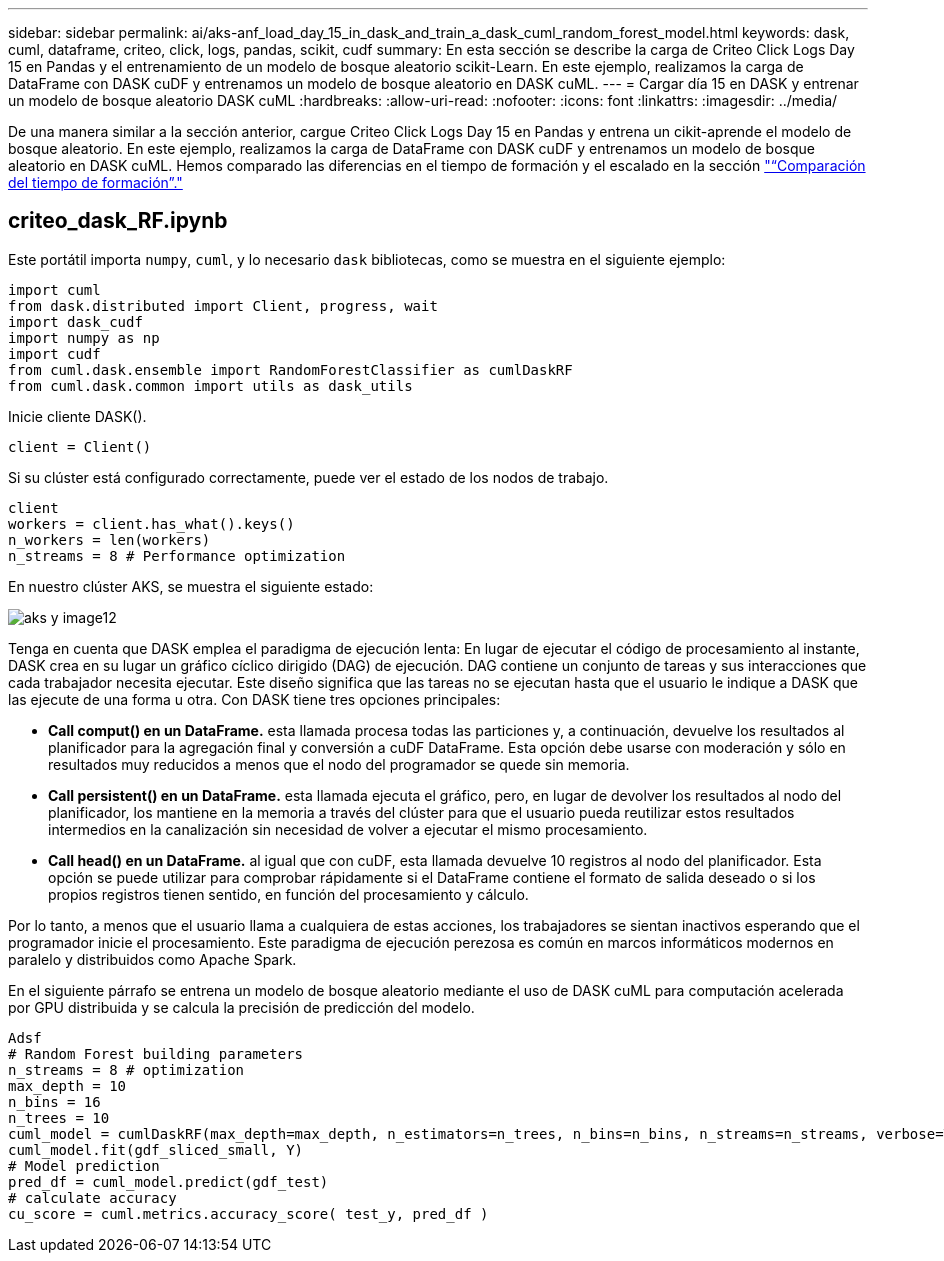 ---
sidebar: sidebar 
permalink: ai/aks-anf_load_day_15_in_dask_and_train_a_dask_cuml_random_forest_model.html 
keywords: dask, cuml, dataframe, criteo, click, logs, pandas, scikit, cudf 
summary: En esta sección se describe la carga de Criteo Click Logs Day 15 en Pandas y el entrenamiento de un modelo de bosque aleatorio scikit-Learn. En este ejemplo, realizamos la carga de DataFrame con DASK cuDF y entrenamos un modelo de bosque aleatorio en DASK cuML. 
---
= Cargar día 15 en DASK y entrenar un modelo de bosque aleatorio DASK cuML
:hardbreaks:
:allow-uri-read: 
:nofooter: 
:icons: font
:linkattrs: 
:imagesdir: ../media/


[role="lead"]
De una manera similar a la sección anterior, cargue Criteo Click Logs Day 15 en Pandas y entrena un cikit-aprende el modelo de bosque aleatorio. En este ejemplo, realizamos la carga de DataFrame con DASK cuDF y entrenamos un modelo de bosque aleatorio en DASK cuML. Hemos comparado las diferencias en el tiempo de formación y el escalado en la sección link:aks-anf_training_time_comparison.html["“Comparación del tiempo de formación”."]



== criteo_dask_RF.ipynb

Este portátil importa `numpy`, `cuml`, y lo necesario `dask` bibliotecas, como se muestra en el siguiente ejemplo:

....
import cuml
from dask.distributed import Client, progress, wait
import dask_cudf
import numpy as np
import cudf
from cuml.dask.ensemble import RandomForestClassifier as cumlDaskRF
from cuml.dask.common import utils as dask_utils
....
Inicie cliente DASK().

....
client = Client()
....
Si su clúster está configurado correctamente, puede ver el estado de los nodos de trabajo.

....
client
workers = client.has_what().keys()
n_workers = len(workers)
n_streams = 8 # Performance optimization
....
En nuestro clúster AKS, se muestra el siguiente estado:

image::aks-anf_image12.png[aks y image12]

Tenga en cuenta que DASK emplea el paradigma de ejecución lenta: En lugar de ejecutar el código de procesamiento al instante, DASK crea en su lugar un gráfico cíclico dirigido (DAG) de ejecución. DAG contiene un conjunto de tareas y sus interacciones que cada trabajador necesita ejecutar. Este diseño significa que las tareas no se ejecutan hasta que el usuario le indique a DASK que las ejecute de una forma u otra. Con DASK tiene tres opciones principales:

* *Call comput() en un DataFrame.* esta llamada procesa todas las particiones y, a continuación, devuelve los resultados al planificador para la agregación final y conversión a cuDF DataFrame. Esta opción debe usarse con moderación y sólo en resultados muy reducidos a menos que el nodo del programador se quede sin memoria.
* *Call persistent() en un DataFrame.* esta llamada ejecuta el gráfico, pero, en lugar de devolver los resultados al nodo del planificador, los mantiene en la memoria a través del clúster para que el usuario pueda reutilizar estos resultados intermedios en la canalización sin necesidad de volver a ejecutar el mismo procesamiento.
* *Call head() en un DataFrame.* al igual que con cuDF, esta llamada devuelve 10 registros al nodo del planificador. Esta opción se puede utilizar para comprobar rápidamente si el DataFrame contiene el formato de salida deseado o si los propios registros tienen sentido, en función del procesamiento y cálculo.


Por lo tanto, a menos que el usuario llama a cualquiera de estas acciones, los trabajadores se sientan inactivos esperando que el programador inicie el procesamiento. Este paradigma de ejecución perezosa es común en marcos informáticos modernos en paralelo y distribuidos como Apache Spark.

En el siguiente párrafo se entrena un modelo de bosque aleatorio mediante el uso de DASK cuML para computación acelerada por GPU distribuida y se calcula la precisión de predicción del modelo.

....
Adsf
# Random Forest building parameters
n_streams = 8 # optimization
max_depth = 10
n_bins = 16
n_trees = 10
cuml_model = cumlDaskRF(max_depth=max_depth, n_estimators=n_trees, n_bins=n_bins, n_streams=n_streams, verbose=True, client=client)
cuml_model.fit(gdf_sliced_small, Y)
# Model prediction
pred_df = cuml_model.predict(gdf_test)
# calculate accuracy
cu_score = cuml.metrics.accuracy_score( test_y, pred_df )
....